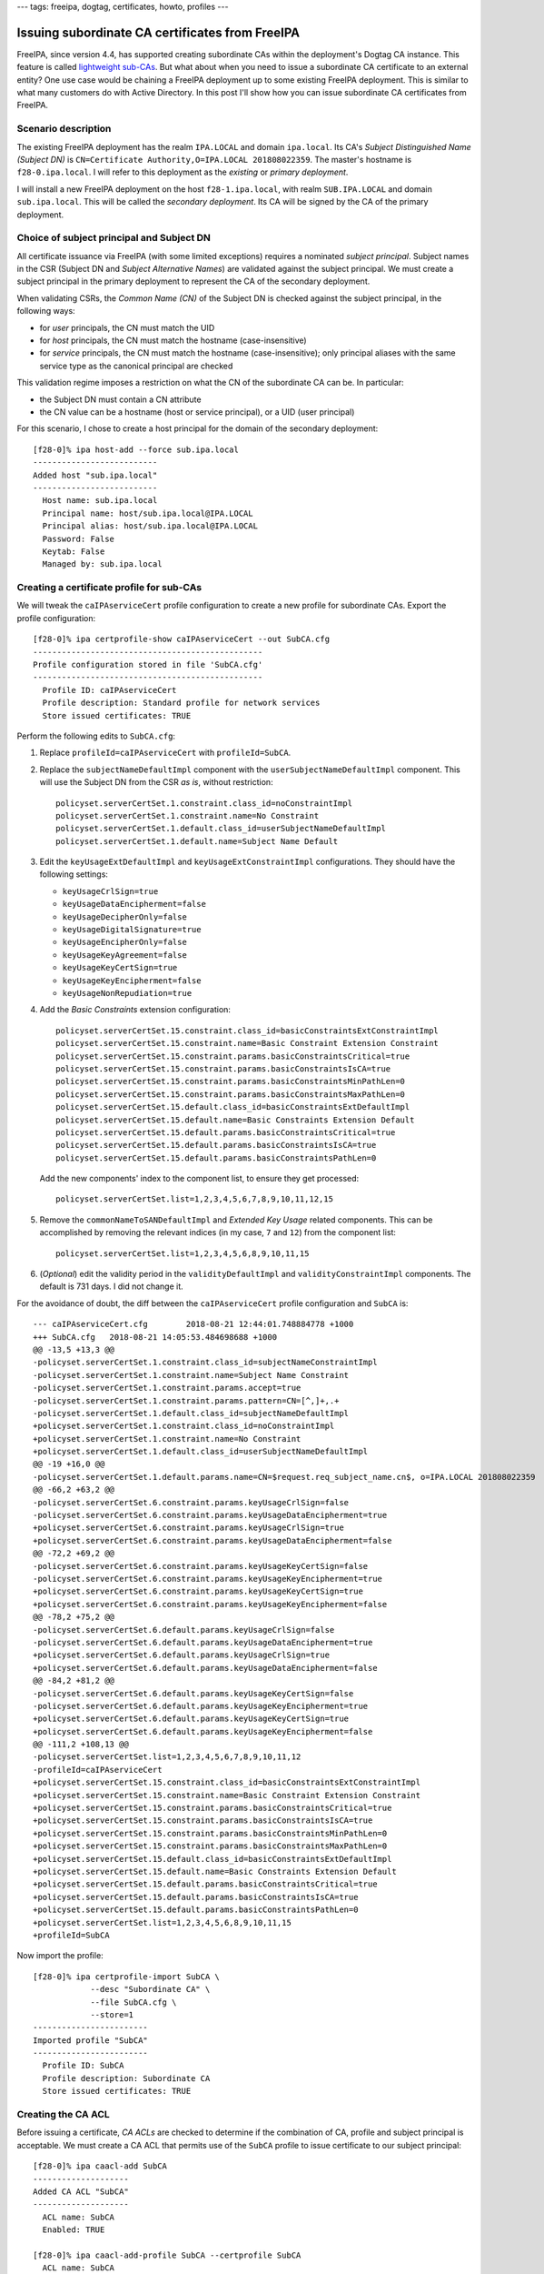---
tags: freeipa, dogtag, certificates, howto, profiles
---

Issuing subordinate CA certificates from FreeIPA
================================================

FreeIPA, since version 4.4, has supported creating subordinate CAs
within the deployment's Dogtag CA instance.  This feature is called
`lightweight sub-CAs <2016-07-25-freeipa-subcas.html>`_.  But what
about when you need to issue a subordinate CA certificate to an
external entity?  One use case would be chaining a FreeIPA
deployment up to some existing FreeIPA deployment.  This is similar
to what many customers do with Active Directory.  In this post I'll
show how you can issue subordinate CA certificates from FreeIPA.

Scenario description
--------------------

The existing FreeIPA deployment has the realm ``IPA.LOCAL`` and
domain ``ipa.local``.  Its CA's *Subject Distinguished Name (Subject
DN)* is ``CN=Certificate Authority,O=IPA.LOCAL 201808022359``.  The
master's hostname is ``f28-0.ipa.local``.  I will refer to this
deployment as the *existing* or *primary deployment*.

I will install a new FreeIPA deployment on the host
``f28-1.ipa.local``, with realm ``SUB.IPA.LOCAL`` and domain
``sub.ipa.local``.  This will be called the *secondary deployment*.
Its CA will be signed by the CA of the primary deployment.

Choice of subject principal and Subject DN
------------------------------------------

All certificate issuance via FreeIPA (with some limited exceptions)
requires a nominated *subject principal*.  Subject names in the CSR
(Subject DN and *Subject Alternative Names*) are validated against
the subject principal.  We must create a subject principal in the
primary deployment to represent the CA of the secondary deployment.

When validating CSRs, the *Common Name (CN)* of the Subject DN is
checked against the subject principal, in the following ways:

- for *user* principals, the CN must match the UID

- for *host* principals, the CN must match the hostname
  (case-insensitive)

- for *service* principals, the CN must match the hostname
  (case-insensitive); only principal aliases with the same service
  type as the canonical principal are checked

This validation regime imposes a restriction on what the CN of the
subordinate CA can be.  In particular:

- the Subject DN must contain a CN attribute

- the CN value can be a hostname (host or service principal), or a
  UID (user principal)

For this scenario, I chose to create a host principal for the domain
of the secondary deployment::

  [f28-0]% ipa host-add --force sub.ipa.local
  --------------------------
  Added host "sub.ipa.local"
  --------------------------
    Host name: sub.ipa.local
    Principal name: host/sub.ipa.local@IPA.LOCAL
    Principal alias: host/sub.ipa.local@IPA.LOCAL
    Password: False
    Keytab: False
    Managed by: sub.ipa.local


Creating a certificate profile for sub-CAs
------------------------------------------

We will tweak the ``caIPAserviceCert`` profile configuration to
create a new profile for subordinate CAs.  Export the profile
configuration::

  [f28-0]% ipa certprofile-show caIPAserviceCert --out SubCA.cfg
  ------------------------------------------------
  Profile configuration stored in file 'SubCA.cfg'
  ------------------------------------------------
    Profile ID: caIPAserviceCert
    Profile description: Standard profile for network services
    Store issued certificates: TRUE

Perform the following edits to ``SubCA.cfg``:

#. Replace ``profileId=caIPAserviceCert`` with ``profileId=SubCA``.

#. Replace the ``subjectNameDefaultImpl`` component with the
   ``userSubjectNameDefaultImpl`` component.  This will use the
   Subject DN from the CSR *as is*, without restriction::

    policyset.serverCertSet.1.constraint.class_id=noConstraintImpl
    policyset.serverCertSet.1.constraint.name=No Constraint
    policyset.serverCertSet.1.default.class_id=userSubjectNameDefaultImpl
    policyset.serverCertSet.1.default.name=Subject Name Default

#. Edit the ``keyUsageExtDefaultImpl`` and
   ``keyUsageExtConstraintImpl`` configurations.  They should have
   the following settings:

   - ``keyUsageCrlSign=true``
   - ``keyUsageDataEncipherment=false``
   - ``keyUsageDecipherOnly=false``
   - ``keyUsageDigitalSignature=true``
   - ``keyUsageEncipherOnly=false``
   - ``keyUsageKeyAgreement=false``
   - ``keyUsageKeyCertSign=true``
   - ``keyUsageKeyEncipherment=false``
   - ``keyUsageNonRepudiation=true``

#. Add the *Basic Constraints* extension configuration::

    policyset.serverCertSet.15.constraint.class_id=basicConstraintsExtConstraintImpl
    policyset.serverCertSet.15.constraint.name=Basic Constraint Extension Constraint
    policyset.serverCertSet.15.constraint.params.basicConstraintsCritical=true
    policyset.serverCertSet.15.constraint.params.basicConstraintsIsCA=true
    policyset.serverCertSet.15.constraint.params.basicConstraintsMinPathLen=0
    policyset.serverCertSet.15.constraint.params.basicConstraintsMaxPathLen=0
    policyset.serverCertSet.15.default.class_id=basicConstraintsExtDefaultImpl
    policyset.serverCertSet.15.default.name=Basic Constraints Extension Default
    policyset.serverCertSet.15.default.params.basicConstraintsCritical=true
    policyset.serverCertSet.15.default.params.basicConstraintsIsCA=true
    policyset.serverCertSet.15.default.params.basicConstraintsPathLen=0

   Add the new components' index to the component list, to ensure
   they get processed::

    policyset.serverCertSet.list=1,2,3,4,5,6,7,8,9,10,11,12,15

#. Remove the ``commonNameToSANDefaultImpl`` and *Extended Key
   Usage* related components.  This can be accomplished by removing
   the relevant indices (in my case, ``7`` and ``12``) from the
   component list::

    policyset.serverCertSet.list=1,2,3,4,5,6,8,9,10,11,15

#. (*Optional*) edit the validity period in the
   ``validityDefaultImpl`` and ``validityConstraintImpl``
   components.  The default is 731 days.  I did not change it.

For the avoidance of doubt, the diff between the
``caIPAserviceCert`` profile configuration and ``SubCA`` is::

  --- caIPAserviceCert.cfg        2018-08-21 12:44:01.748884778 +1000
  +++ SubCA.cfg   2018-08-21 14:05:53.484698688 +1000
  @@ -13,5 +13,3 @@
  -policyset.serverCertSet.1.constraint.class_id=subjectNameConstraintImpl
  -policyset.serverCertSet.1.constraint.name=Subject Name Constraint
  -policyset.serverCertSet.1.constraint.params.accept=true
  -policyset.serverCertSet.1.constraint.params.pattern=CN=[^,]+,.+
  -policyset.serverCertSet.1.default.class_id=subjectNameDefaultImpl
  +policyset.serverCertSet.1.constraint.class_id=noConstraintImpl
  +policyset.serverCertSet.1.constraint.name=No Constraint
  +policyset.serverCertSet.1.default.class_id=userSubjectNameDefaultImpl
  @@ -19 +16,0 @@
  -policyset.serverCertSet.1.default.params.name=CN=$request.req_subject_name.cn$, o=IPA.LOCAL 201808022359
  @@ -66,2 +63,2 @@
  -policyset.serverCertSet.6.constraint.params.keyUsageCrlSign=false
  -policyset.serverCertSet.6.constraint.params.keyUsageDataEncipherment=true
  +policyset.serverCertSet.6.constraint.params.keyUsageCrlSign=true
  +policyset.serverCertSet.6.constraint.params.keyUsageDataEncipherment=false
  @@ -72,2 +69,2 @@
  -policyset.serverCertSet.6.constraint.params.keyUsageKeyCertSign=false
  -policyset.serverCertSet.6.constraint.params.keyUsageKeyEncipherment=true
  +policyset.serverCertSet.6.constraint.params.keyUsageKeyCertSign=true
  +policyset.serverCertSet.6.constraint.params.keyUsageKeyEncipherment=false
  @@ -78,2 +75,2 @@
  -policyset.serverCertSet.6.default.params.keyUsageCrlSign=false
  -policyset.serverCertSet.6.default.params.keyUsageDataEncipherment=true
  +policyset.serverCertSet.6.default.params.keyUsageCrlSign=true
  +policyset.serverCertSet.6.default.params.keyUsageDataEncipherment=false
  @@ -84,2 +81,2 @@
  -policyset.serverCertSet.6.default.params.keyUsageKeyCertSign=false
  -policyset.serverCertSet.6.default.params.keyUsageKeyEncipherment=true
  +policyset.serverCertSet.6.default.params.keyUsageKeyCertSign=true
  +policyset.serverCertSet.6.default.params.keyUsageKeyEncipherment=false
  @@ -111,2 +108,13 @@
  -policyset.serverCertSet.list=1,2,3,4,5,6,7,8,9,10,11,12
  -profileId=caIPAserviceCert
  +policyset.serverCertSet.15.constraint.class_id=basicConstraintsExtConstraintImpl
  +policyset.serverCertSet.15.constraint.name=Basic Constraint Extension Constraint
  +policyset.serverCertSet.15.constraint.params.basicConstraintsCritical=true
  +policyset.serverCertSet.15.constraint.params.basicConstraintsIsCA=true
  +policyset.serverCertSet.15.constraint.params.basicConstraintsMinPathLen=0
  +policyset.serverCertSet.15.constraint.params.basicConstraintsMaxPathLen=0
  +policyset.serverCertSet.15.default.class_id=basicConstraintsExtDefaultImpl
  +policyset.serverCertSet.15.default.name=Basic Constraints Extension Default
  +policyset.serverCertSet.15.default.params.basicConstraintsCritical=true
  +policyset.serverCertSet.15.default.params.basicConstraintsIsCA=true
  +policyset.serverCertSet.15.default.params.basicConstraintsPathLen=0
  +policyset.serverCertSet.list=1,2,3,4,5,6,8,9,10,11,15
  +profileId=SubCA

Now import the profile::

  [f28-0]% ipa certprofile-import SubCA \
              --desc "Subordinate CA" \
              --file SubCA.cfg \
              --store=1
  ------------------------
  Imported profile "SubCA"
  ------------------------
    Profile ID: SubCA
    Profile description: Subordinate CA
    Store issued certificates: TRUE


Creating the CA ACL
-------------------

Before issuing a certificate, *CA ACLs* are checked to determine if
the combination of CA, profile and subject principal is acceptable.
We must create a CA ACL that permits use of the ``SubCA`` profile to
issue certificate to our subject principal::

  [f28-0]% ipa caacl-add SubCA
  --------------------
  Added CA ACL "SubCA"
  --------------------
    ACL name: SubCA
    Enabled: TRUE

  [f28-0]% ipa caacl-add-profile SubCA --certprofile SubCA
    ACL name: SubCA
    Enabled: TRUE
    Profiles: SubCA
  -------------------------
  Number of members added 1
  -------------------------

  [f28-0]% ipa caacl-add-ca SubCA --ca ipa
    ACL name: SubCA
    Enabled: TRUE
    CAs: ipa
    Profiles: SubCA
  -------------------------
  Number of members added 1
  -------------------------

  [f28-0]% ipa caacl-add-host SubCA --hosts sub.ipa.local
    ACL name: SubCA
    Enabled: TRUE
    CAs: ipa
    Profiles: SubCA
    Hosts: sub.ipa.local
  -------------------------
  Number of members added 1
  -------------------------


Installing the secondary FreeIPA deployment
-------------------------------------------

We are finally ready to run ``ipa-server-install`` to set up the
secondary deployment.  We need to use the ``--ca-subject`` option to
override the default Subject DN that will be included in the CSR,
providing a valid DN according to the rules discussed above.

::

  [root@f28-1]# ipa-server-install \
      --realm SUB.IPA.LOCAL \
      --domain sub.ipa.local \
      --external-ca \
      --ca-subject 'CN=SUB.IPA.LOCAL,O=Red Hat'

  ...

  The IPA Master Server will be configured with:
  Hostname:       f28-1.ipa.local
  IP address(es): 192.168.124.142
  Domain name:    sub.ipa.local
  Realm name:     SUB.IPA.LOCAL

  The CA will be configured with:
  Subject DN:   CN=SUB.IPA.LOCAL,O=Red Hat
  Subject base: O=SUB.IPA.LOCAL
  Chaining:     externally signed (two-step installation)

  Continue to configure the system with these values? [no]: yes

  ...

  Configuring certificate server (pki-tomcatd). Estimated time: 3 minutes
    [1/8]: configuring certificate server instance

  The next step is to get /root/ipa.csr signed by your CA and re-run
  /usr/sbin/ipa-server-install as:
  /usr/sbin/ipa-server-install
    --external-cert-file=/path/to/signed_certificate
    --external-cert-file=/path/to/external_ca_certificate
  The ipa-server-install command was successful


Let's inspect ``/root/ipa.csr``::

  [root@f28-1]# openssl req -text < /root/ipa.csr |grep Subject:
          Subject: O = Red Hat, CN = SUB.IPA.LOCAL

The desired Subject DN appears in the CSR (note that ``openssl``
shows DN components in the opposite order from FreeIPA).  After
copying the CSR to ``f28-0.ipa.local`` we can request the
certificate::

  [f28-0]% ipa cert-request ~/ipa.csr \
              --principal host/sub.ipa.local \
              --profile SubCA \
              --certificate-out ipa.pem
    Issuing CA: ipa
    Certificate: MIIEAzCCAuugAwIBAgIBFTANBgkqhkiG9w0BAQsF...
    Subject: CN=SUB.IPA.LOCAL,O=Red Hat
    Issuer: CN=Certificate Authority,O=IPA.LOCAL 201808022359
    Not Before: Tue Aug 21 04:16:24 2018 UTC
    Not After: Fri Aug 21 04:16:24 2020 UTC
    Serial number: 21
    Serial number (hex): 0x15

The certificate was saved in the file ``ipa.pem``.  We can see from
the command output that the Subject DN in the certificate is exactly
what was in the CSR.  Further inspecting the certificate, observe
that the Basic Constraints extension is present and the Key Usage
extension contains the appropriate assertions::

  [f28-0]% openssl x509 -text < ipa.pem
  ...
        X509v3 extensions:
            ...
            X509v3 Key Usage: critical
                Digital Signature, Non Repudiation, Certificate Sign, CRL Sign
            ...
            X509v3 Basic Constraints: critical
                CA:TRUE, pathlen:0
            ...

Now, after copying the just-issued subordinate CA certificate and
the primary CA certificate (``/etc/ipa/ca.crt``) over to
``f28-1.ipa.local``, we can continue the installation::

  [root@f28-1]# ipa-server-install \
                  --external-cert-file ca.crt \
                  --external-cert-file ipa.pem

  The log file for this installation can be found in /var/log/ipaserver-install.log
  Directory Manager password: XXXXXXXX

  ...

  Adding [192.168.124.142 f28-1.ipa.local] to your /etc/hosts file
  Configuring ipa-custodia
    [1/5]: Making sure custodia container exists
  ...
  The ipa-server-install command was successful

And we're done.


Discussion
----------

I've shown how to create a profile for issuing subordinate CA
certificates in FreeIPA.  Because of the way FreeIPA validates
certificate requests—always against a subject principal—there are
restrictions on the what the subject DN of the subordinate CA can
be.  The Subject DN must contain a CN attribute matching either the
hostname of a host or service principal, or the UID of a user
principal.

If you want to avoid these Subject DN restrictions, right now there
is no choice but to use the Dogtag CA directly, instead of via the
FreeIPA commands.  If such a requirement emerges it might make sense
to implement some "special handling" for issuing sub-CA certificates
(similar to what we currently do for the KDC certificate).  But the
certificate request logic is already complicated; I am hesitant to
complicate it even more.

Currently there is no sub-CA profile included in FreeIPA by default.
It might make sense to include it, or at least to produce an
official solution document describing the procedure outlined in this
post.
